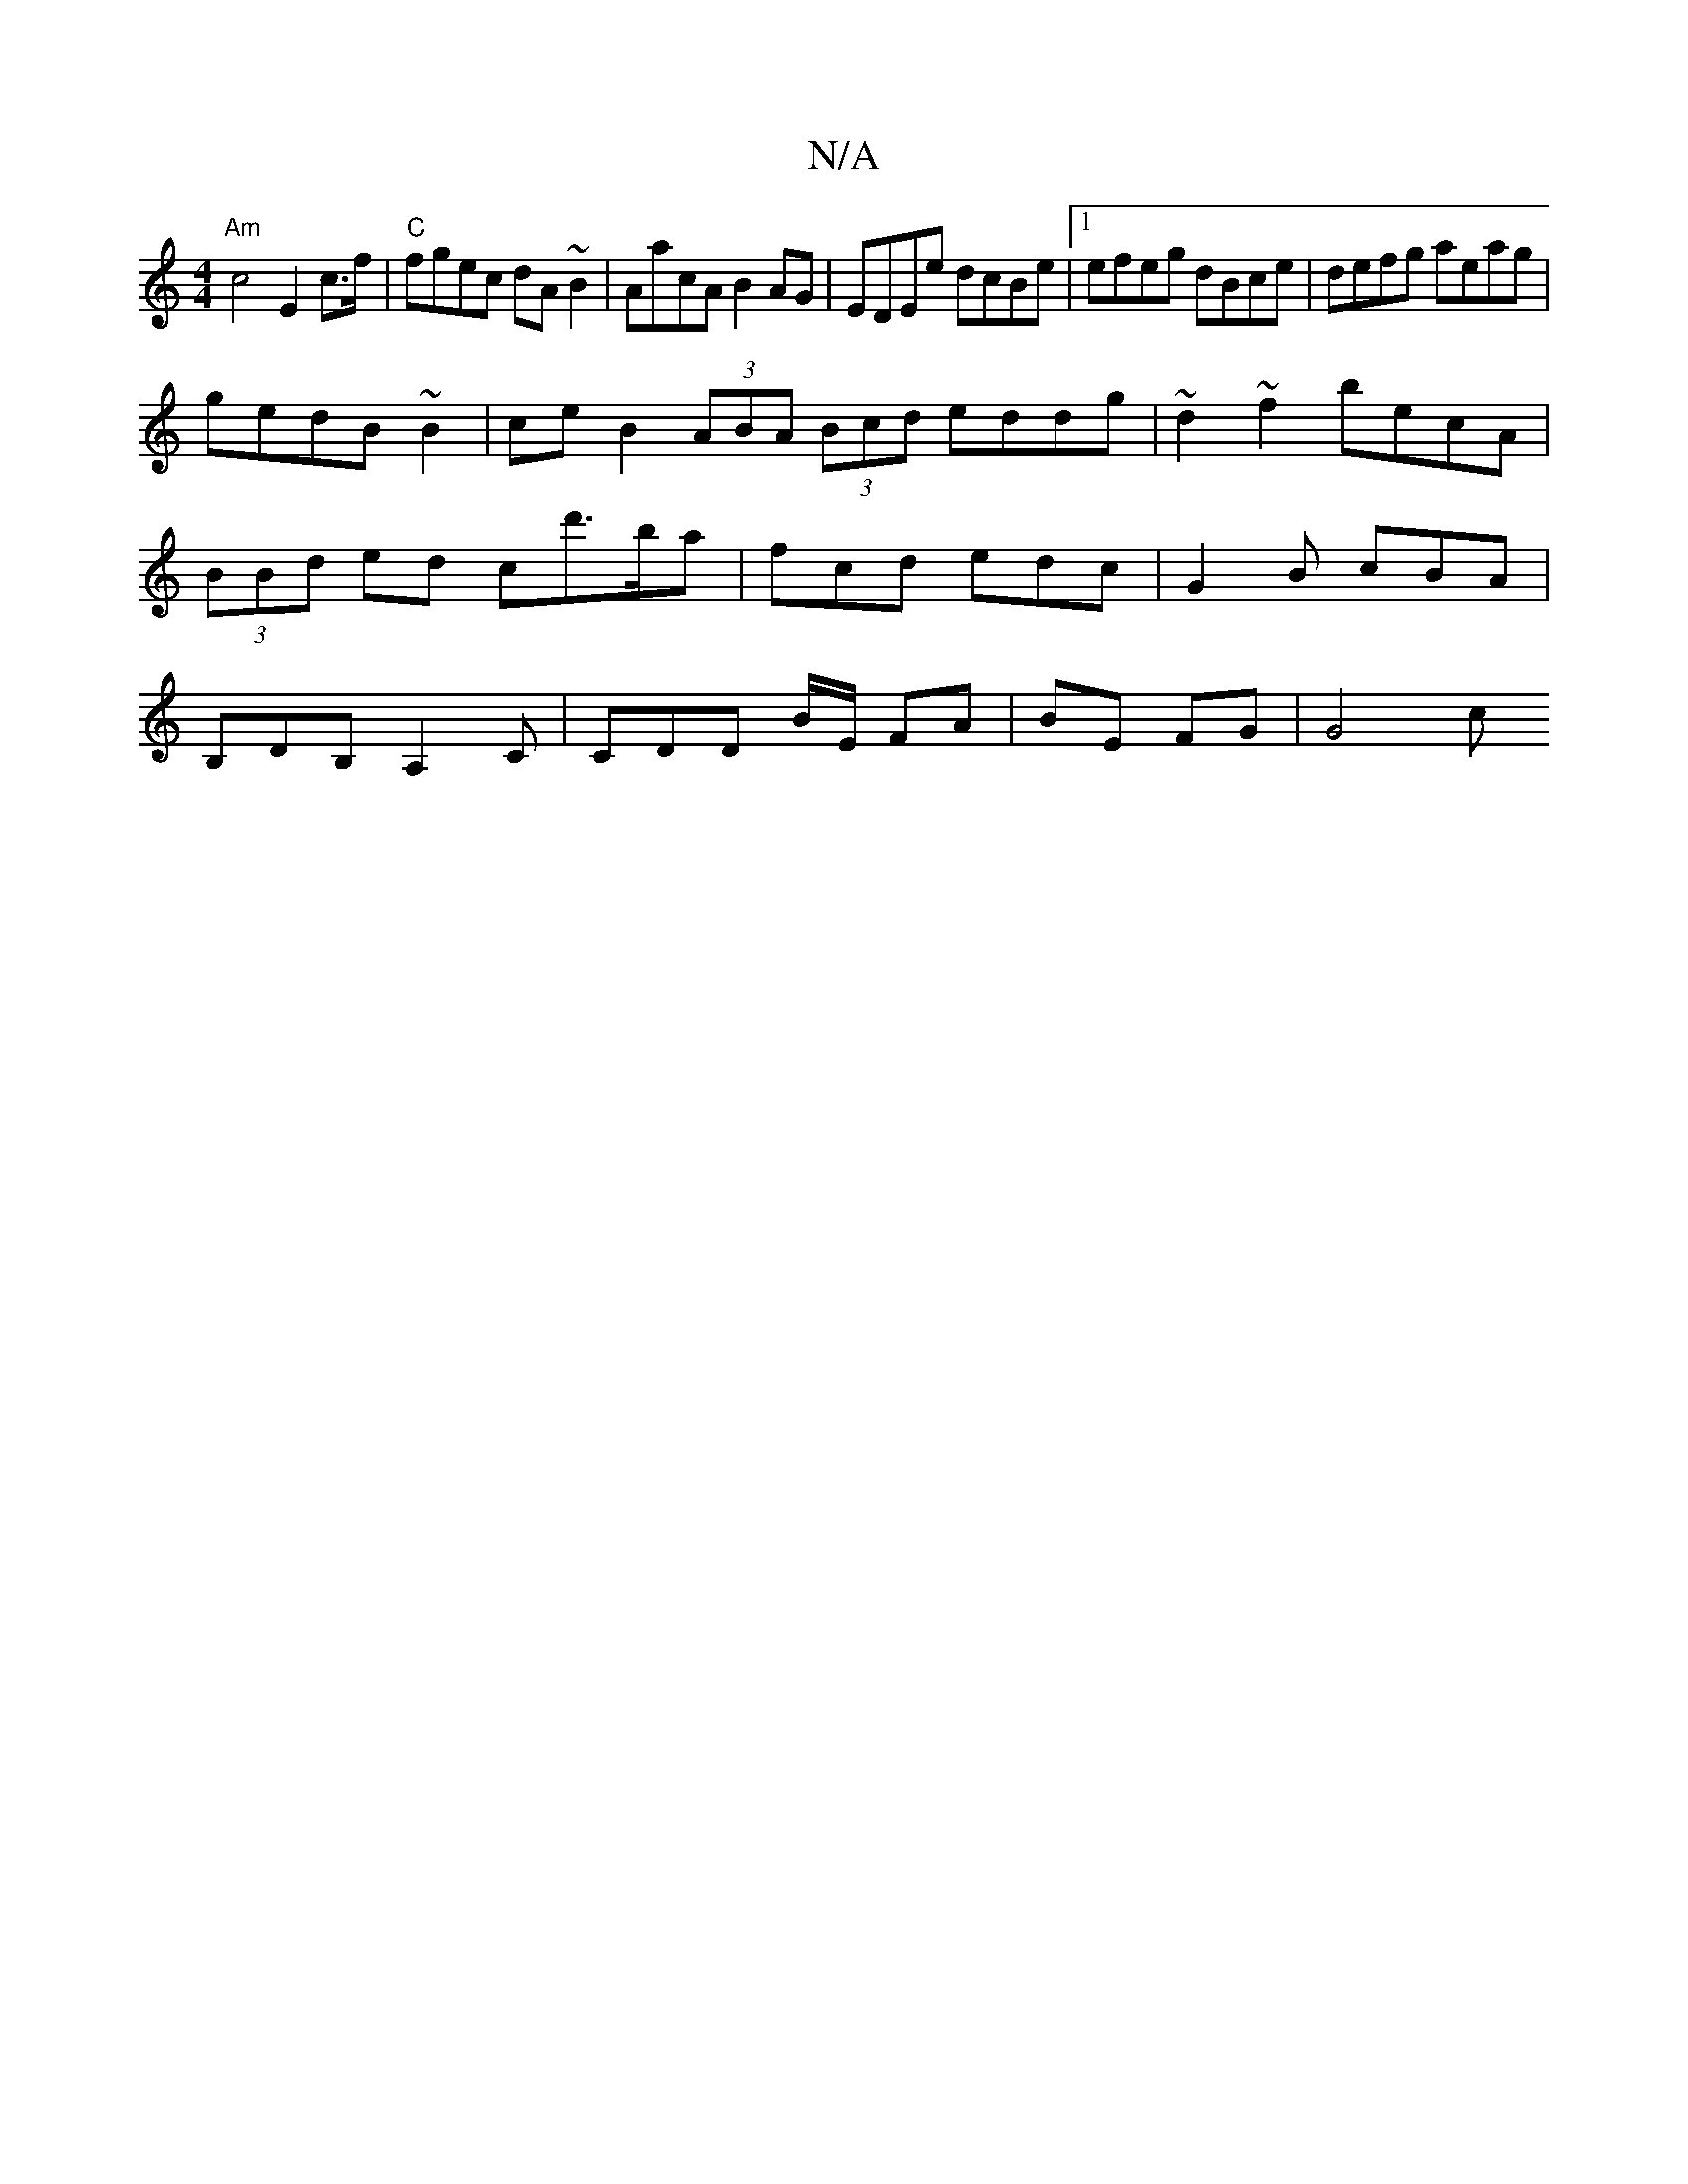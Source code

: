 X:1
T:N/A
M:4/4
R:N/A
K:Cmajor
"Am"c4E2c>f|"C"fgec dA~B2 | AacA B2AG | EDEe dcBe |1 efeg dBce | defg aeag |
gedB ~B2 | ce B2(3ABA (3Bcd eddg|~d2~f2 becA | (3BBd ed cd'>ba|fcd edc | G2B cBA | B,DB, A,2C | CDD B/2E/2 FA | BE FG |G4 c